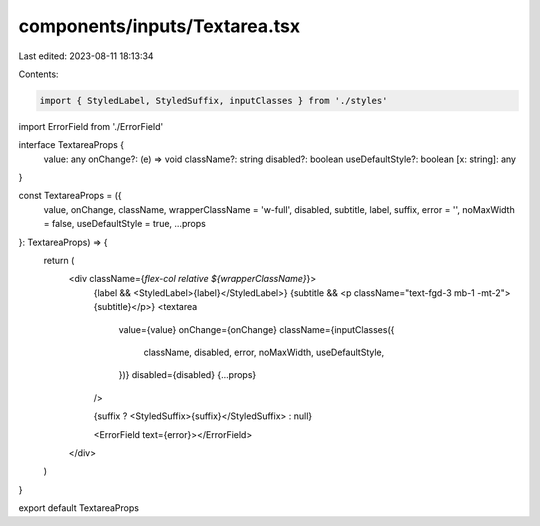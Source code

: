 components/inputs/Textarea.tsx
==============================

Last edited: 2023-08-11 18:13:34

Contents:

.. code-block:: tsx

    import { StyledLabel, StyledSuffix, inputClasses } from './styles'
import ErrorField from './ErrorField'

interface TextareaProps {
  value: any
  onChange?: (e) => void
  className?: string
  disabled?: boolean
  useDefaultStyle?: boolean
  [x: string]: any
}

const TextareaProps = ({
  value,
  onChange,
  className,
  wrapperClassName = 'w-full',
  disabled,
  subtitle,
  label,
  suffix,
  error = '',
  noMaxWidth = false,
  useDefaultStyle = true,
  ...props
}: TextareaProps) => {
  return (
    <div className={`flex-col relative ${wrapperClassName}`}>
      {label && <StyledLabel>{label}</StyledLabel>}
      {subtitle && <p className="text-fgd-3 mb-1 -mt-2">{subtitle}</p>}
      <textarea
        value={value}
        onChange={onChange}
        className={inputClasses({
          className,
          disabled,
          error,
          noMaxWidth,
          useDefaultStyle,
        })}
        disabled={disabled}
        {...props}
      />

      {suffix ? <StyledSuffix>{suffix}</StyledSuffix> : null}

      <ErrorField text={error}></ErrorField>
    </div>
  )
}

export default TextareaProps


